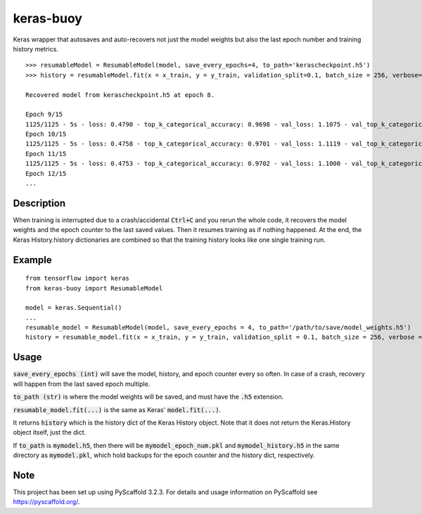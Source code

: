 ==========
keras-buoy
==========

Keras wrapper that autosaves and auto-recovers not just the model weights but also the last epoch number and training history metrics.

::

    >>> resumableModel = ResumableModel(model, save_every_epochs=4, to_path='kerascheckpoint.h5')
    >>> history = resumableModel.fit(x = x_train, y = y_train, validation_split=0.1, batch_size = 256, verbose=2, epochs=15)

    Recovered model from kerascheckpoint.h5 at epoch 8.

    Epoch 9/15
    1125/1125 - 5s - loss: 0.4790 - top_k_categorical_accuracy: 0.9698 - val_loss: 1.1075 - val_top_k_categorical_accuracy: 0.9206
    Epoch 10/15
    1125/1125 - 5s - loss: 0.4758 - top_k_categorical_accuracy: 0.9701 - val_loss: 1.1119 - val_top_k_categorical_accuracy: 0.9214
    Epoch 11/15
    1125/1125 - 5s - loss: 0.4753 - top_k_categorical_accuracy: 0.9702 - val_loss: 1.1000 - val_top_k_categorical_accuracy: 0.9215
    Epoch 12/15
    ...

Description
===========

When training is interrupted due to a crash/accidental :code:`Ctrl+C` and you rerun the whole code, it recovers the model weights and the epoch counter to the last saved values. Then it resumes training as if nothing happened. At the end, the Keras History.history dictionaries are combined so that the training history looks like one single training run.

Example
=======

::
    
    from tensorflow import keras
    from keras-buoy import ResumableModel

    model = keras.Sequential()
    ...
    resumable_model = ResumableModel(model, save_every_epochs = 4, to_path='/path/to/save/model_weights.h5')
    history = resumable_model.fit(x = x_train, y = y_train, validation_split = 0.1, batch_size = 256, verbose = 2, epochs = 12)

Usage
=====

:code:`save_every_epochs (int)` will save the model, history, and epoch counter every so often. In case of a crash, recovery will happen from the last saved epoch multiple.

:code:`to_path (str)` is where the model weights will be saved, and must have the :code:`.h5` extension.

:code:`resumable_model.fit(...)` is the same as Keras' :code:`model.fit(...)`.

It returns :code:`history` which is the history dict of the Keras History object. Note that it does not return the Keras.History object itself, just the dict.

If :code:`to_path` is :code:`mymodel.h5`, then there will be :code:`mymodel_epoch_num.pkl` and :code:`mymodel_history.h5` in the same directory as :code:`mymodel.pkl`, which hold backups for the epoch counter and the history dict, respectively.

Note
====

This project has been set up using PyScaffold 3.2.3. For details and usage
information on PyScaffold see https://pyscaffold.org/.
